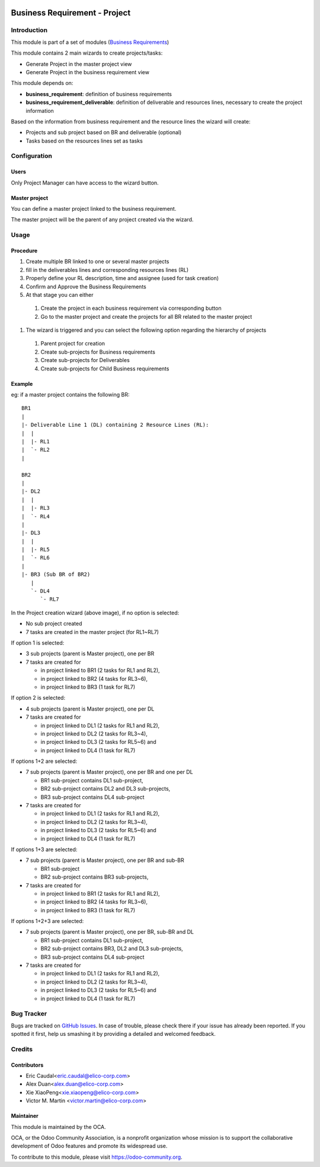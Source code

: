 .. image:: https://img.shields.io/badge/licence-AGPL--3-blue.svg
   :target: https://www.gnu.org/licenses/agpl-3.0-standalone.html
   :alt: License: AGPL-3

==============================
Business Requirement - Project
==============================

Introduction
============

This module is part of a set of modules (`Business Requirements <https://github.com/OCA/business-requirement/blob/8.0/README.md>`_) 

This module contains 2 main wizards to create projects/tasks:

* Generate Project in the master project view
* Generate Project in the business requirement view

This module depends on:

* **business_requirement**: definition of business requirements
* **business_requirement_deliverable**: definition of deliverable and resources 
  lines, necessary to create the project information

Based on the information from business requirement and the resource lines the 
wizard will create:

* Projects and sub project based on BR and deliverable (optional)
* Tasks based on the resources lines set as tasks


Configuration
=============
Users
-----

Only Project Manager can have access to the wizard button.


Master project
--------------

You can define a master project linked to the business requirement.

The master project will be the parent of any project created via the wizard.


Usage
=====
Procedure
---------

#. Create multiple BR linked to one or several master projects
#. fill in the deliverables lines and corresponding resources lines (RL)
#. Properly define your RL description, time and assignee (used for task creation)
#. Confirm and Approve the Business Requirements
#. At that stage you can either

  #. Create the project in each business requirement via corresponding button
  #. Go to the master project and create the projects for all BR related to 
     the master project

#. The wizard is triggered and you can select the following option regarding the
   hierarchy of projects

  #. Parent project for creation
  #. Create sub-projects for Business requirements
  #. Create sub-projects for Deliverables
  #. Create sub-projects for Child Business requirements

Example
-------

eg: if a master project contains the following BR:

::

    BR1
    |
    |- Deliverable Line 1 (DL) containing 2 Resource Lines (RL):
    |  |
    |  |- RL1
    |  `- RL2
    |
    
    BR2
    |
    |- DL2
    |  |
    |  |- RL3
    |  `- RL4
    |
    |- DL3
    |  |
    |  |- RL5
    |  `- RL6
    |
    |- BR3 (Sub BR of BR2)
       |
       `- DL4
          `- RL7
    
.. figure:: static/img/bus_req_project.png
   :width: 600 px
   :alt: Business Requirement Project Wizard

In the Project creation wizard (above image), if no option is selected:

* No sub project created
* 7 tasks are created in the master project (for RL1~RL7)

If option 1 is selected:

* 3 sub projects (parent is Master project), one per BR
* 7 tasks are created for

  * in project linked to BR1 (2 tasks for RL1 and RL2),
  * in project linked to BR2 (4 tasks for RL3~6),
  * in project linked to BR3 (1 task for RL7)

If option 2 is selected:

* 4 sub projects (parent is Master project), one per DL
* 7 tasks are created for

  * in project linked to DL1 (2 tasks for RL1 and RL2),
  * in project linked to DL2 (2 tasks for RL3~4),
  * in project linked to DL3 (2 tasks for RL5~6) and
  * in project linked to DL4 (1 task for RL7)

If options 1+2 are selected:

* 7 sub projects (parent is Master project), one per BR and one per DL

  * BR1 sub-project contains DL1 sub-project,
  * BR2 sub-project contains DL2 and DL3 sub-projects,
  * BR3 sub-project contains DL4 sub-project

* 7 tasks are created for

  * in project linked to DL1 (2 tasks for RL1 and RL2),
  * in project linked to DL2 (2 tasks for RL3~4),
  * in project linked to DL3 (2 tasks for RL5~6) and
  * in project linked to DL4 (1 task for RL7)

If options 1+3 are selected:

* 7 sub projects (parent is Master project), one per BR and sub-BR

  * BR1 sub-project
  * BR2 sub-project contains BR3 sub-projects,

* 7 tasks are created for

  * in project linked to BR1 (2 tasks for RL1 and RL2),
  * in project linked to BR2 (4 tasks for RL3~6),
  * in project linked to BR3 (1 task for RL7)

If options 1+2+3 are selected:

* 7 sub projects (parent is Master project), one per BR, sub-BR and DL

  * BR1 sub-project contains DL1 sub-project,
  * BR2 sub-project contains BR3, DL2 and DL3 sub-projects,
  * BR3 sub-project contains DL4 sub-project

* 7 tasks are created for

  * in project linked to DL1 (2 tasks for RL1 and RL2),
  * in project linked to DL2 (2 tasks for RL3~4),
  * in project linked to DL3 (2 tasks for RL5~6) and
  * in project linked to DL4 (1 task for RL7)

.. image:: https://odoo-community.org/website/image/ir.attachment/5784_f2813bd/datas
   :alt: Try me on Runbot
   :target: https://runbot.odoo-community.org/runbot/222/8.0

Bug Tracker
===========

Bugs are tracked on `GitHub Issues <https://github.com/OCA/business-requirement/issues>`_.
In case of trouble, please check there if your issue has already been reported.
If you spotted it first, help us smashing it by providing a detailed and welcomed feedback.

Credits
=======

Contributors
------------

* Eric Caudal<eric.caudal@elico-corp.com>
* Alex Duan<alex.duan@elico-corp.com>
* Xie XiaoPeng<xie.xiaopeng@elico-corp.com>
* Victor M. Martin <victor.martin@elico-corp.com>

Maintainer
----------

.. image:: https://odoo-community.org/logo.png
   :alt: Odoo Community Association
   :target: https://odoo-community.org

This module is maintained by the OCA.

OCA, or the Odoo Community Association, is a nonprofit organization whose
mission is to support the collaborative development of Odoo features and
promote its widespread use.

To contribute to this module, please visit https://odoo-community.org.

